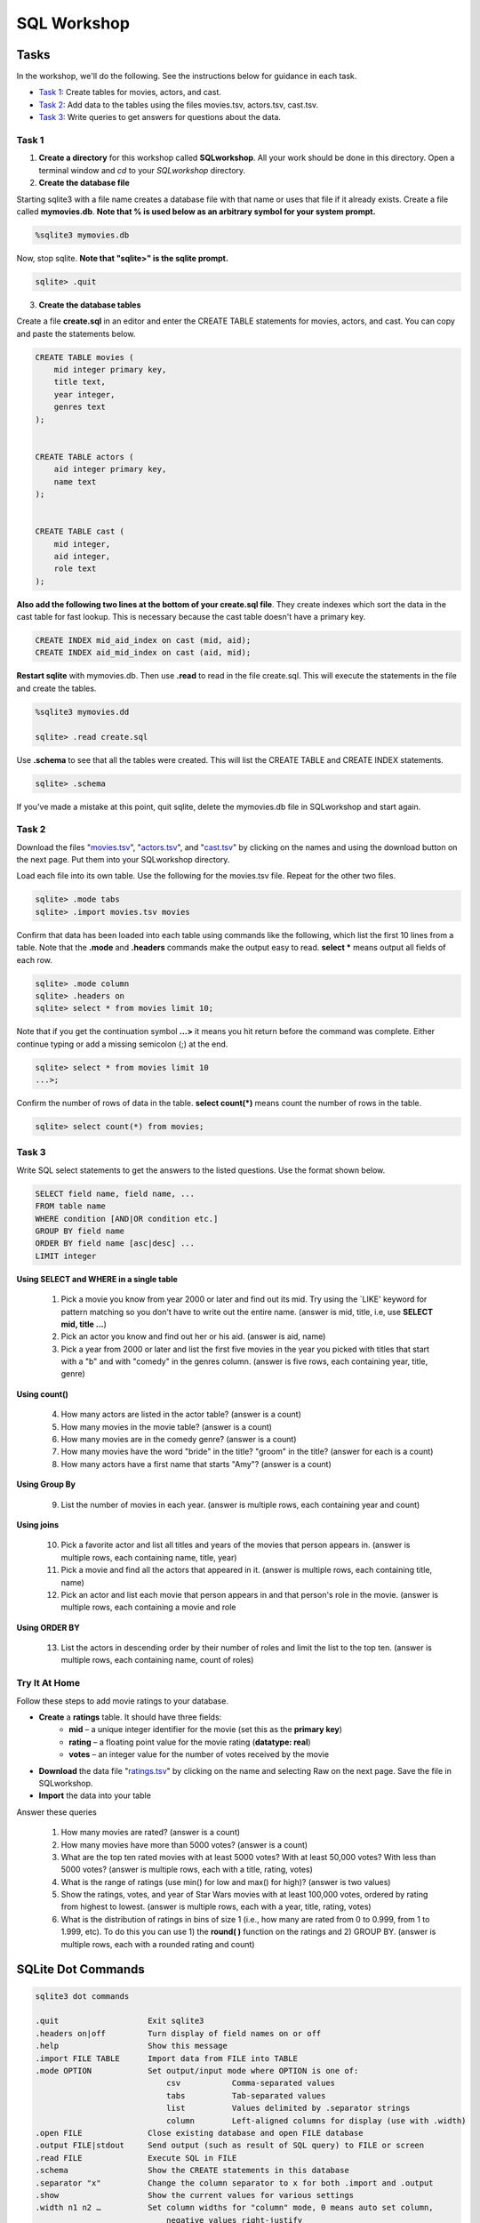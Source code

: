 .. _linux_bash:

=====================================================================
SQL Workshop
=====================================================================
.. _tasks:

-------------- 
Tasks 
--------------
In the workshop, we'll do the following.  See the instructions below for guidance in each task.

- `Task 1`_: Create tables for movies, actors, and cast.

- `Task 2`_: Add data to the tables using the files movies.tsv, actors.tsv, cast.tsv.

- `Task 3`_:  Write queries to get answers for questions about the data.


	

.. _`Task 1`:

************
Task 1
************

1. **Create a directory** for this workshop called **SQLworkshop**. All your work should be done in this directory. Open a terminal window and `cd` to your `SQLworkshop` directory.  

2. **Create the database file**

Starting sqlite3 with a file name creates a database file with that name or uses that file if it already exists.  Create a file called **mymovies.db**.  **Note that % is used below as an arbitrary symbol for your system prompt.**

.. code::
	
	%sqlite3 mymovies.db


Now, stop sqlite.  **Note that "sqlite>" is the sqlite prompt.**

.. code::

    sqlite> .quit

3. **Create the database tables**

Create a file **create.sql** in an editor and enter the CREATE TABLE statements for movies, actors, and cast.  You can copy and paste the statements below.  

.. code:: SQL

    CREATE TABLE movies (
        mid integer primary key, 
        title text, 
        year integer, 
        genres text
    );


    CREATE TABLE actors (
        aid integer primary key, 
        name text
    );


    CREATE TABLE cast (
        mid integer, 
        aid integer, 
        role text
    ); 



**Also add the following two lines at the bottom of your create.sql file**.  They create indexes which sort the data in the cast table for fast lookup.  This is necessary because the cast table doesn't have a primary key.

.. code:: SQL

	CREATE INDEX mid_aid_index on cast (mid, aid);
	CREATE INDEX aid_mid_index on cast (aid, mid);

**Restart sqlite** with mymovies.db.  Then use **.read** to read in the file create.sql.  This will execute the statements in the file and create the tables.


.. code::
	
	%sqlite3 mymovies.dd

        sqlite> .read create.sql


Use **.schema** to see that all the tables were created.  This will list the CREATE TABLE and CREATE INDEX statements.

.. code::

   sqlite> .schema
 
 
If you've made a mistake at this point, quit sqlite, delete the mymovies.db file in SQLworkshop and start again.


.. _`Task 2`:

************
Task 2
************

Download the files "`movies.tsv <https://github.com/BRITE-REU/programming-workshops/blob/master/source/workshops/06_SQL/data/movies.tsv>`_", "`actors.tsv <https://github.com/BRITE-REU/programming-workshops/blob/master/source/workshops/06_SQL/data/actors.tsv>`_", and "`cast.tsv <https://github.com/BRITE-REU/programming-workshops/blob/master/source/workshops/06_SQL/data/cast.tsv>`_" by clicking on the names and using the download button on the next page.  Put them into your SQLworkshop directory.

Load each file into its own table.  Use the following for the movies.tsv file.  Repeat for the other two files.  

.. code::

	sqlite> .mode tabs
	sqlite> .import movies.tsv movies

Confirm that data has been loaded into each table using commands like the following, which list the first 10 lines from a table.  Note that the **.mode** and **.headers** commands make the output easy to read.  **select \*** means output all fields of each row. 

.. code::

	sqlite> .mode column
	sqlite> .headers on
	sqlite> select * from movies limit 10;
	

Note that if you get the continuation symbol  **...>** it means you hit return before the command was complete.  Either continue typing or add a missing semicolon (;) at the end. 

.. code:: 

	sqlite> select * from movies limit 10
   	...>; 
	


Confirm the number of rows of data in the table. **select count(*)** means count the number of rows in the table.

.. code:: 

	sqlite> select count(*) from movies;


.. _`Task 3`:

************
Task 3
************

Write SQL select statements to get the answers to the listed questions.  Use the format shown below.


.. code:: 

    SELECT field name, field name, ...
    FROM table name
    WHERE condition [AND|OR condition etc.] 
    GROUP BY field name
    ORDER BY field name [asc|desc] ...
    LIMIT integer
    
    
**Using SELECT and WHERE in a single table**

	1. Pick a movie you know from year 2000 or later and find out its mid. Try using the `LIKE' keyword for pattern matching so you don't have to write out the entire name.  (answer is mid, title, i.e, use **SELECT mid, title ...**)
	
	#. Pick an actor you know and find out her or his aid.  (answer is aid, name)
	
	#. Pick a year from 2000 or later and list the first five movies in the year you picked with titles that start with a "b" and with "comedy" in the genres column.  (answer is five rows, each containing year, title, genre) 

**Using count()**

	4. How many actors are listed in the actor table?  (answer is a count)
	
	#. How many movies in the movie table? (answer is a count)
	
	#. How many movies are in the comedy genre? (answer is a count)
	
	#. How many movies have the word "bride" in the title?  "groom" in the title? (answer for each is a count)
	
	#. How many actors have a first name that starts "Amy"? (answer is a count)
	
**Using Group By**
	
	9. List the number of movies in each year.  (answer is multiple rows, each containing year and count)
	
**Using joins**
	
	10. Pick a favorite actor and list all titles and years of the movies that person appears in. (answer is multiple rows, each containing name, title, year) 
	
	#. Pick a movie and find all the actors that appeared in it.  (answer is multiple rows, each containing title, name)
	
	#. Pick an actor and list each movie that person appears in and that person's role in the movie.  (answer is multiple rows, each containing a movie and role
	
**Using ORDER BY**

	13. List the actors in descending order by their number of roles and limit the list to the top ten.  (answer is multiple rows, each containing name, count of roles)	


***************
Try It At Home
***************

Follow these steps to add movie ratings to your database.

- **Create** a **ratings** table.  It should have three fields: 
	- **mid** – a unique integer identifier for the movie (set this as the **primary key**)
	- **rating** – a floating point value for the movie rating (**datatype: real**)
	- **votes** – an integer value for the number of votes received by the movie
- **Download** the data file "`ratings.tsv <https://github.com/BRITE-REU/programming-workshops/blob/master/source/workshops/06_SQL/data/ratings.tsv>`_" by clicking on the name and selecting Raw on the next page.  Save the file in SQLworkshop.
- **Import** the data into your table

Answer these queries

	1. How many movies are rated? (answer is a count)
	#. How many movies have more than 5000 votes? (answer is a count)
	#. What are the top ten rated movies with at least 5000 votes? With at least 50,000 votes?  With less than 5000 votes? (answer is multiple rows, each with a title, rating, votes)
	#. What is the range of ratings (use min() for low and max() for high)? (answer is two values)
	#. Show the ratings, votes, and year of Star Wars movies with at least 100,000 votes, ordered by rating from highest to lowest. (answer is multiple rows, each with a year, title, rating, votes)
	#. What is the distribution of ratings in bins of size 1 (i.e., how many are rated from 0 to 0.999, from 1 to 1.999, etc).  To do this you can use 1) the **round( )** function on the ratings and 2) GROUP BY.  (answer is multiple rows, each with a rounded rating and count)
	

.. _`dot commands`:

---------------
SQLite Dot Commands 
---------------

.. code:: 
	
	sqlite3 dot commands

	.quit                  	Exit sqlite3
	.headers on|off        	Turn display of field names on or off
	.help                  	Show this message
	.import FILE TABLE     	Import data from FILE into TABLE
	.mode OPTION		Set output/input mode where OPTION is one of:
				    csv     	  Comma-separated values
				    tabs    	  Tab-separated values
				    list     	  Values delimited by .separator strings
                                    column        Left-aligned columns for display (use with .width)
	.open FILE	       	Close existing database and open FILE database
	.output FILE|stdout    	Send output (such as result of SQL query) to FILE or screen
	.read FILE	       	Execute SQL in FILE
	.schema 		Show the CREATE statements in this database
	.separator "x"		Change the column separator to x for both .import and .output
	.show                  	Show the current values for various settings
	.width n1 n2 …		Set column widths for "column" mode, 0 means auto set column, 
				    negative values right-justify
                       			







